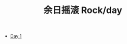 #+OPTIONS: html-style:nil
#+HTML_HEAD: <link rel="stylesheet" type="text/css" href="/rock/day/style.css"/>
#+HTML_HEAD_EXTRA: <script type="text/javascript" src="/rock/day/script.js"></script>
#+HTML_LINK_UP: ../home.html
#+HTML_LINK_HOME: /home.html

#+TITLE: 余日摇滚 Rock/day

- [[./day-1/][Day 1]]
